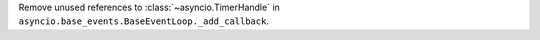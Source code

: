 Remove unused references to :class:`~asyncio.TimerHandle` in
``asyncio.base_events.BaseEventLoop._add_callback``.
